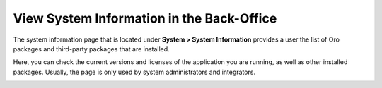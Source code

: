 .. _system-information:

View System Information in the Back-Office
==========================================

The system information page that is located under **System > System Information** provides a user the list of Oro packages and third-party packages that are installed.

Here, you can check the current versions and licenses of the application you are running, as well as other installed packages. Usually, the page is only used by system administrators and integrators.


.. image:: /user/img/system/system_info/system_information.png
   :alt: The default product options details page
